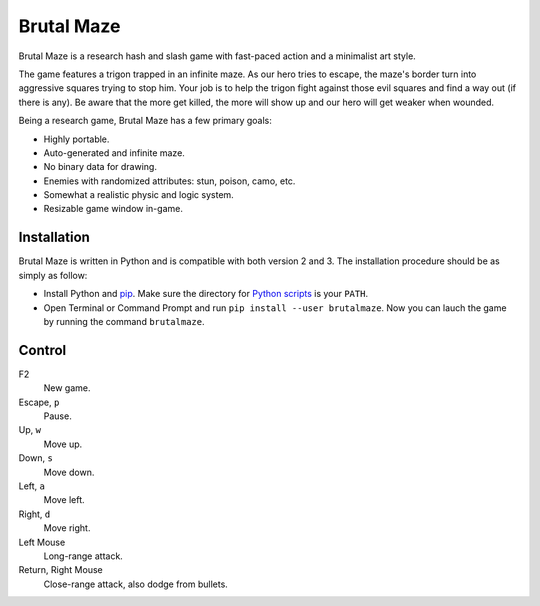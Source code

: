Brutal Maze
===========

Brutal Maze is a research hash and slash game with fast-paced action and a
minimalist art style.

.. image:: https://raw.githubusercontent.com/McSinyx/brutalmaze/master/screenshot.png

The game features a trigon trapped in an infinite maze. As our hero tries to
escape, the maze's border turn into aggressive squares trying to stop him. Your
job is to help the trigon fight against those evil squares and find a way out
(if there is any). Be aware that the more get killed, the more will show up and
our hero will get weaker when wounded.

Being a research game, Brutal Maze has a few primary goals:

* Highly portable.
* Auto-generated and infinite maze.
* No binary data for drawing.
* Enemies with randomized attributes: stun, poison, camo, etc.
* Somewhat a realistic physic and logic system.
* Resizable game window in-game.

Installation
------------

Brutal Maze is written in Python and is compatible with both version 2 and 3.
The installation procedure should be as simply as follow:

* Install Python and `pip <https://pip.pypa.io/en/latest/>`_. Make sure the
  directory for `Python scripts <https://docs.python.org/2/install/index.html#alternate-installation-the-user-scheme>`_
  is your ``PATH``.
* Open Terminal or Command Prompt and run ``pip install --user brutalmaze``.
  Now you can lauch the game by running the command ``brutalmaze``.

Control
-------

F2
   New game.

Escape, ``p``
   Pause.

Up, ``w``
   Move up.

Down, ``s``
   Move down.

Left, ``a``
   Move left.

Right, ``d``
   Move right.

Left Mouse
   Long-range attack.

Return, Right Mouse
   Close-range attack, also dodge from bullets.


